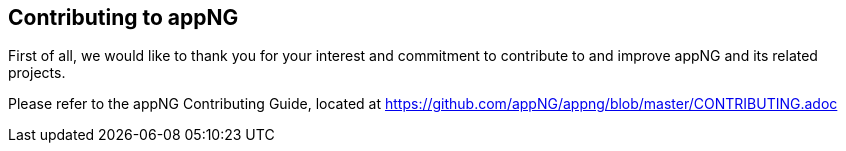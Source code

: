 == Contributing to appNG

First of all, we would like to thank you for your interest and commitment to contribute to and improve appNG and its related projects.

Please refer to the appNG Contributing Guide, located at https://github.com/appNG/appng/blob/master/CONTRIBUTING.adoc